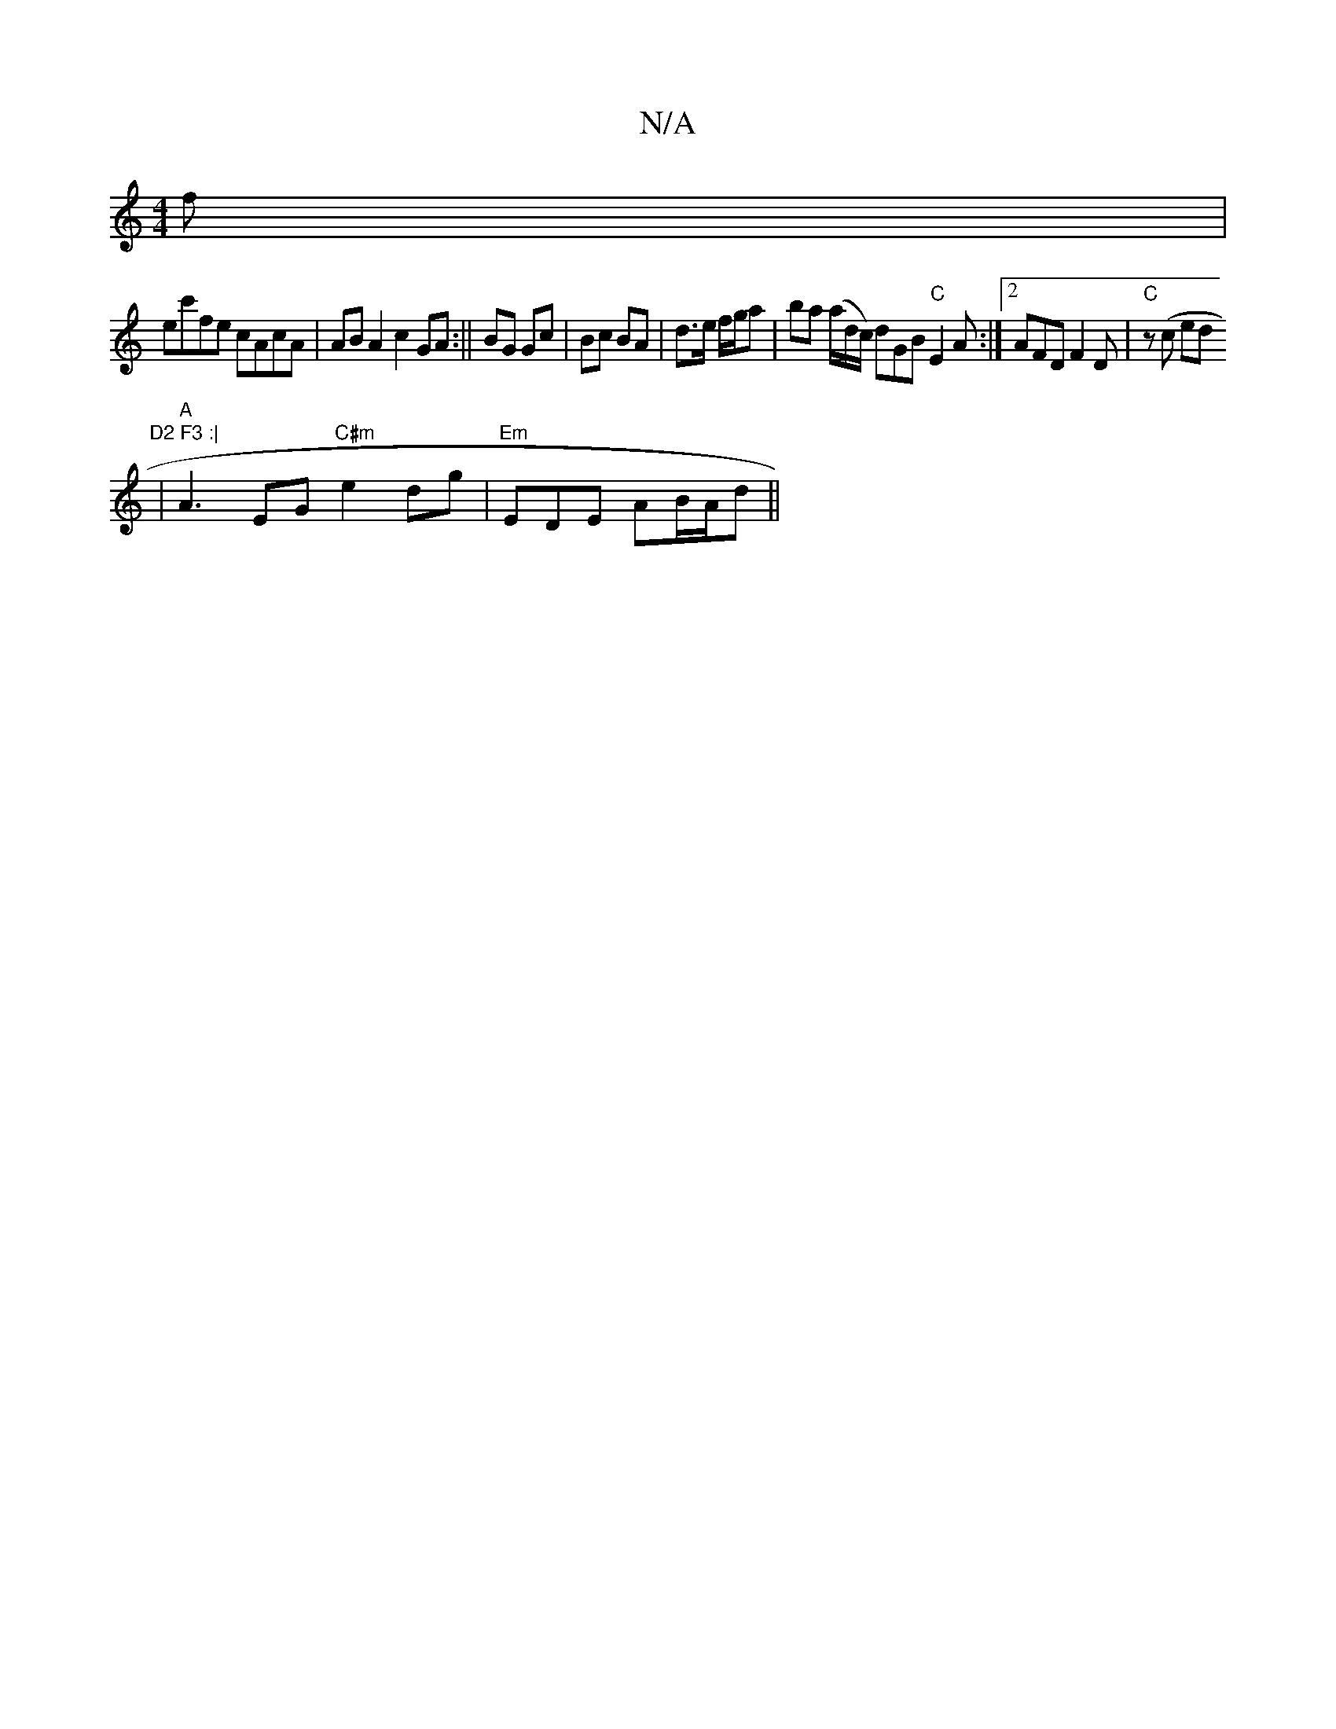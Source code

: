 X:1
T:N/A
M:4/4
R:N/A
K:Cmajor
f|
ec'fe cAcA|AB A2 c2 GA:|| BG Gc | Bc BA | d>e f/g/a |ba (a/d/c/) dGB"C"E2A:|2 AFD F2D | "C"z(c {/}ed"D2 F3 :|
|"A"A3EG "C#m"e2 dg | "Em"EDE AB/A/d ||

|: g2 ef{gf}g>a ||
w2e2c) Ac/e/|g3a gf|"A"c2 A